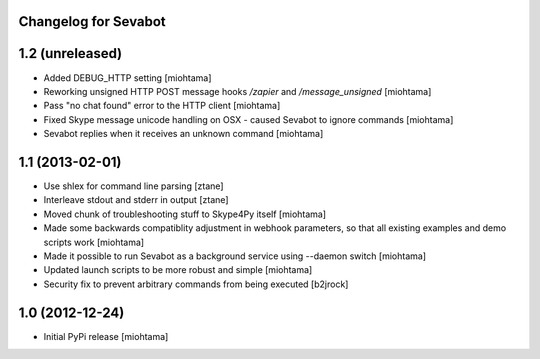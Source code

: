 Changelog for Sevabot
-------------------------

1.2 (unreleased)
----------------

- Added DEBUG_HTTP setting [miohtama]

- Reworking unsigned HTTP POST message hooks */zapier* and */message_unsigned* [miohtama]

- Pass "no chat found" error to the HTTP client [miohtama]

- Fixed Skype message unicode handling on OSX - caused Sevabot to ignore commands [miohtama]

- Sevabot replies when it receives an unknown command [miohtama]

1.1 (2013-02-01)
----------------

- Use shlex for command line parsing [ztane]

- Interleave stdout and stderr in output [ztane]

- Moved chunk of troubleshooting stuff to Skype4Py itself [miohtama]

- Made some backwards compatiblity adjustment in webhook parameters,
  so that all existing examples and demo scripts work [miohtama]

- Made it possible to run Sevabot as a background service using --daemon switch [miohtama]

- Updated launch scripts to be more robust and simple [miohtama]

- Security fix to prevent arbitrary commands from being executed [b2jrock]

1.0 (2012-12-24)
----------------

- Initial PyPi release [miohtama]

